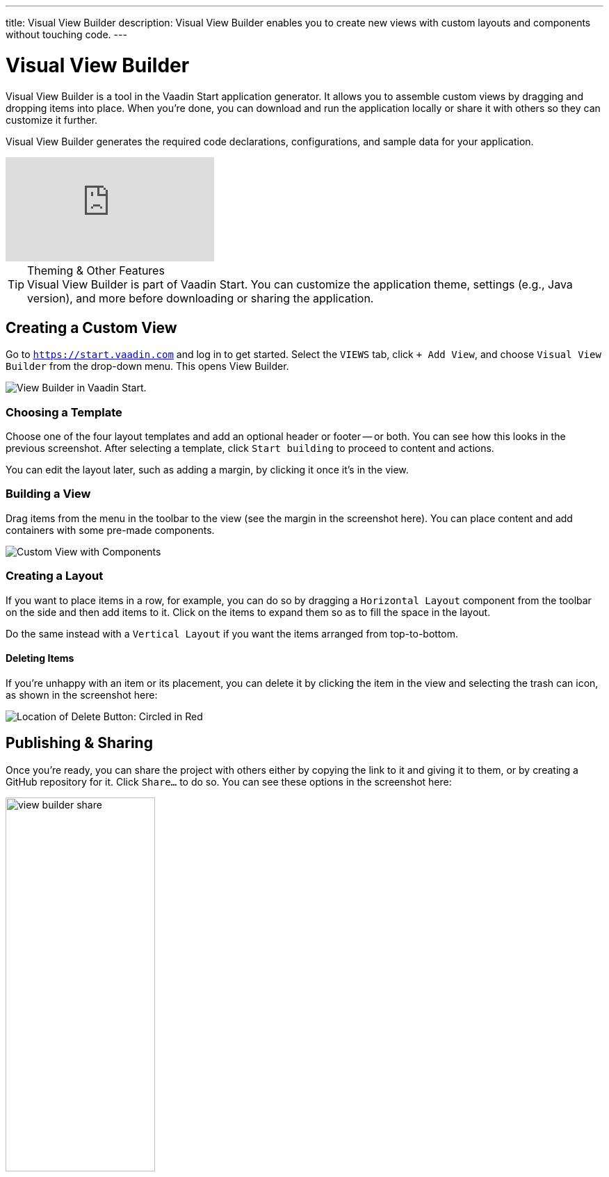 ---
title: Visual View Builder
description: Visual View Builder enables you to create new views with custom layouts and components without touching code.
---


= [since:com.vaadin:vaadin@V24.1]#Visual View Builder#

Visual View Builder is a tool in the Vaadin Start application generator. It allows you to assemble custom views by dragging and dropping items into place. When you're done, you can download and run the application locally or share it with others so they can customize it further.

Visual View Builder generates the required code declarations, configurations, and sample data for your application.

video::-mw9zM4dW9Y[youtube]

.Theming & Other Features
[TIP]
Visual View Builder is part of Vaadin Start. You can customize the application theme, settings (e.g., Java version), and more before downloading or sharing the application.


== Creating a Custom View

Go to `https://start.vaadin.com` and log in to get started. Select the [guilabel]`VIEWS` tab, click [guilabel]`+ Add View`, and choose [guilabel]`Visual View Builder` from the drop-down menu. This opens View Builder.

image::images/view-builder-start.png[View Builder in Vaadin Start.]


=== Choosing a Template

Choose one of the four layout templates and add an optional header or footer -- or both. You can see how this looks in the previous screenshot. After selecting a template, click [guilabel]`Start building` to proceed to content and actions.

You can edit the layout later, such as adding a margin, by clicking it once it's in the view.


=== Building a View

Drag items from the menu in the toolbar to the view (see the margin in the screenshot here). You can place content and add containers with some pre-made components. 

image::images/view-with-components.png[Custom View with Components]


=== Creating a Layout

If you want to place items in a row, for example, you can do so by dragging a `Horizontal Layout` component from the toolbar on the side and then add items to it. Click on the items to expand them so as to fill the space in the layout.

Do the same instead with a `Vertical Layout` if you want the items arranged from top-to-bottom.


==== Deleting Items

If you're unhappy with an item or its placement, you can delete it by clicking the item in the view and selecting the trash can icon, as shown in the screenshot here:

image::images/view-builder-delete-button.png[Location of Delete Button: Circled in Red]


== Publishing & Sharing

Once you're ready, you can share the project with others either by copying the link to it and giving it to them, or by creating a GitHub repository for it. Click [guilabel]`Share...` to do so. You can see these options in the screenshot here:

image::images/view-builder-share.png[height=50%, width=50%, Options to share by link or publish to Github.]

.Sharing in Preview
[NOTE]
Sharing views is a preview feature. Give it a try. If you encounter a bug, though, file an issue by clicking the [guilabel]`Submit feedback` button in the bottom right-hand corner of the screen.


== Downloading the Project

When you're done with Visual View Builder and ready to generate the application, click [guilabel]`Download` in the bottom right-hand corner of the screen. Incidentally, you can add as many views as you want before downloading the project.

[discussion-id]`b9ce6c1a-050b-11ee-be56-0242ac120002`